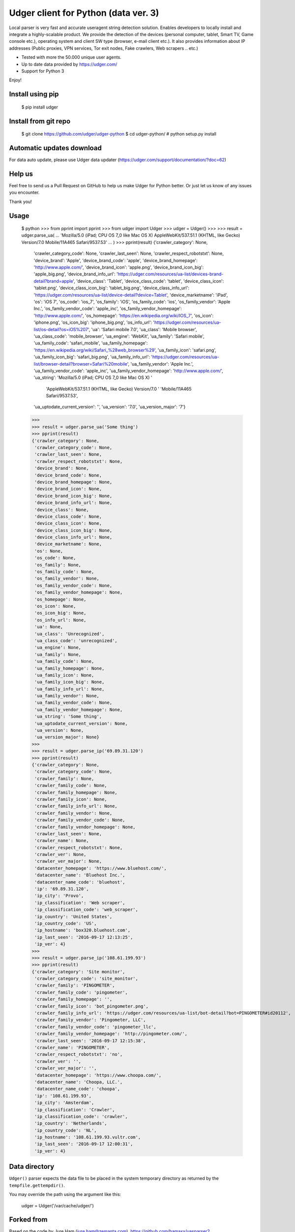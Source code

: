 Udger client for Python (data ver. 3)
=====================================

Local parser is very fast and accurate useragent string detection solution. Enables developers to locally install and integrate a highly-scalable product.
We provide the detection of the devices (personal computer, tablet, Smart TV, Game console etc.), operating system and client SW type (browser, e-mail client etc.).
It also provides information about IP addresses (Public proxies, VPN services, Tor exit nodes, Fake crawlers, Web scrapers .. etc.)

- Tested with more the 50.000 unique user agents.
- Up to date data provided by https://udger.com/
- Support for Python 3

Enjoy!

Install using pip
-----------------

	$ pip install udger

Install from git repo
---------------------

	$ git clone https://github.com/udger/udger-python
	$ cd udger-python/
	# python setup.py install

Automatic updates download
--------------------------

For data auto update, please use Udger data updater (https://udger.com/support/documentation/?doc=62)

Help us
-------

Feel free to send us a Pull Request on GitHub to help us make Udger for Python better.
Or just let us know of any issues you encounter.

Thank you!

Usage
-----

	$ python
	>>> from pprint import pprint
	>>> from udger import Udger
	>>> udger = Udger()
	>>>
	>>> result = udger.parse_ua(
	...     'Mozilla/5.0 (iPad; CPU OS 7_0 like Mac OS X) AppleWebKit/537.51.1 (KHTML, like Gecko) Version/7.0 Mobile/11A465 Safari/9537.53'
	... )
	>>> pprint(result)
	{'crawler_category': None,
	 'crawler_category_code': None,
	 'crawler_last_seen': None,
	 'crawler_respect_robotstxt': None,
	 'device_brand': 'Apple',
	 'device_brand_code': 'apple',
	 'device_brand_homepage': 'http://www.apple.com/',
	 'device_brand_icon': 'apple.png',
	 'device_brand_icon_big': 'apple_big.png',
	 'device_brand_info_url': 'https://udger.com/resources/ua-list/devices-brand-detail?brand=apple',
	 'device_class': 'Tablet',
	 'device_class_code': 'tablet',
	 'device_class_icon': 'tablet.png',
	 'device_class_icon_big': 'tablet_big.png',
	 'device_class_info_url': 'https://udger.com/resources/ua-list/device-detail?device=Tablet',
	 'device_marketname': 'iPad',
	 'os': 'iOS 7',
	 'os_code': 'ios_7',
	 'os_family': 'iOS',
	 'os_family_code': 'ios',
	 'os_family_vendor': 'Apple Inc.',
	 'os_family_vendor_code': 'apple_inc',
	 'os_family_vendor_homepage': 'http://www.apple.com/',
	 'os_homepage': 'https://en.wikipedia.org/wiki/IOS_7',
	 'os_icon': 'iphone.png',
	 'os_icon_big': 'iphone_big.png',
	 'os_info_url': 'https://udger.com/resources/ua-list/os-detail?os=iOS%207',
	 'ua': 'Safari mobile 7.0',
	 'ua_class': 'Mobile browser',
	 'ua_class_code': 'mobile_browser',
	 'ua_engine': 'WebKit',
	 'ua_family': 'Safari mobile',
	 'ua_family_code': 'safari_mobile',
	 'ua_family_homepage': 'https://en.wikipedia.org/wiki/Safari_%28web_browser%29',
	 'ua_family_icon': 'safari.png',
	 'ua_family_icon_big': 'safari_big.png',
	 'ua_family_info_url': 'https://udger.com/resources/ua-list/browser-detail?browser=Safari%20mobile',
	 'ua_family_vendor': 'Apple Inc.',
	 'ua_family_vendor_code': 'apple_inc',
	 'ua_family_vendor_homepage': 'http://www.apple.com/',
	 'ua_string': 'Mozilla/5.0 (iPad; CPU OS 7_0 like Mac OS X) '
	              'AppleWebKit/537.51.1 (KHTML, like Gecko) Version/7.0 '
	              'Mobile/11A465 Safari/9537.53',
	 'ua_uptodate_current_version': '',
	 'ua_version': '7.0',
	 'ua_version_major': '7'}
	>>>
	>>> result = udger.parse_ua('Some thing')
	>>> pprint(result)
	{'crawler_category': None,
	 'crawler_category_code': None,
	 'crawler_last_seen': None,
	 'crawler_respect_robotstxt': None,
	 'device_brand': None,
	 'device_brand_code': None,
	 'device_brand_homepage': None,
	 'device_brand_icon': None,
	 'device_brand_icon_big': None,
	 'device_brand_info_url': None,
	 'device_class': None,
	 'device_class_code': None,
	 'device_class_icon': None,
	 'device_class_icon_big': None,
	 'device_class_info_url': None,
	 'device_marketname': None,
	 'os': None,
	 'os_code': None,
	 'os_family': None,
	 'os_family_code': None,
	 'os_family_vendor': None,
	 'os_family_vendor_code': None,
	 'os_family_vendor_homepage': None,
	 'os_homepage': None,
	 'os_icon': None,
	 'os_icon_big': None,
	 'os_info_url': None,
	 'ua': None,
	 'ua_class': 'Unrecognized',
	 'ua_class_code': 'unrecognized',
	 'ua_engine': None,
	 'ua_family': None,
	 'ua_family_code': None,
	 'ua_family_homepage': None,
	 'ua_family_icon': None,
	 'ua_family_icon_big': None,
	 'ua_family_info_url': None,
	 'ua_family_vendor': None,
	 'ua_family_vendor_code': None,
	 'ua_family_vendor_homepage': None,
	 'ua_string': 'Some thing',
	 'ua_uptodate_current_version': None,
	 'ua_version': None,
	 'ua_version_major': None}
	>>>
	>>> result = udger.parse_ip('69.89.31.120')
	>>> pprint(result)
	{'crawler_category': None,
	 'crawler_category_code': None,
	 'crawler_family': None,
	 'crawler_family_code': None,
	 'crawler_family_homepage': None,
	 'crawler_family_icon': None,
	 'crawler_family_info_url': None,
	 'crawler_family_vendor': None,
	 'crawler_family_vendor_code': None,
	 'crawler_family_vendor_homepage': None,
	 'crawler_last_seen': None,
	 'crawler_name': None,
	 'crawler_respect_robotstxt': None,
	 'crawler_ver': None,
	 'crawler_ver_major': None,
	 'datacenter_homepage': 'https://www.bluehost.com/',
	 'datacenter_name': 'Bluehost Inc.',
	 'datacenter_name_code': 'bluehost',
	 'ip': '69.89.31.120',
	 'ip_city': 'Provo',
	 'ip_classification': 'Web scraper',
	 'ip_classification_code': 'web_scraper',
	 'ip_country': 'United States',
	 'ip_country_code': 'US',
	 'ip_hostname': 'box320.bluehost.com',
	 'ip_last_seen': '2016-09-17 12:13:25',
	 'ip_ver': 4}
	>>>
	>>> result = udger.parse_ip('108.61.199.93')
	>>> pprint(result)
	{'crawler_category': 'Site monitor',
	 'crawler_category_code': 'site_monitor',
	 'crawler_family': 'PINGOMETER',
	 'crawler_family_code': 'pingometer',
	 'crawler_family_homepage': '',
	 'crawler_family_icon': 'bot_pingometer.png',
	 'crawler_family_info_url': 'https://udger.com/resources/ua-list/bot-detail?bot=PINGOMETER#id20112',
	 'crawler_family_vendor': 'Pingometer, LLC',
	 'crawler_family_vendor_code': 'pingometer_llc',
	 'crawler_family_vendor_homepage': 'http://pingometer.com/',
	 'crawler_last_seen': '2016-09-17 12:15:38',
	 'crawler_name': 'PINGOMETER',
	 'crawler_respect_robotstxt': 'no',
	 'crawler_ver': '',
	 'crawler_ver_major': '',
	 'datacenter_homepage': 'https://www.choopa.com/',
	 'datacenter_name': 'Choopa, LLC.',
	 'datacenter_name_code': 'choopa',
	 'ip': '108.61.199.93',
	 'ip_city': 'Amsterdam',
	 'ip_classification': 'Crawler',
	 'ip_classification_code': 'crawler',
	 'ip_country': 'Netherlands',
	 'ip_country_code': 'NL',
	 'ip_hostname': '108.61.199.93.vultr.com',
	 'ip_last_seen': '2016-09-17 12:00:31',
	 'ip_ver': 4}

Data directory
--------------

``Udger()`` parser expects the data file to be placed in the system temporary
directory as returned by the ``tempfile.gettempdir()``.

You may override the path using the argument like this:

	udger = Udger('/var/cache/udger/')


Forked from
-----------

Based on the code by Jure Ham (jure.ham@zemanta.com),
https://github.com/hamaxx/uasparser2

Previously, a python version of https://github.com/kaittodesk/uasparser2
by Hicro Kee (http://hicrokee.com) email: hicrokee AT gmail DOT com
and modified by Michal Molhanec http://molhanec.net

Documentation for developers
----------------------------

https://udger.com/pub/documentation/parser/Python/html/

Author
------

The Udger.com Team (info@udger.com)

Old v1 format
-------------

If you still use the previous format of the db (v1), please see the branch ``old_format_v1``


